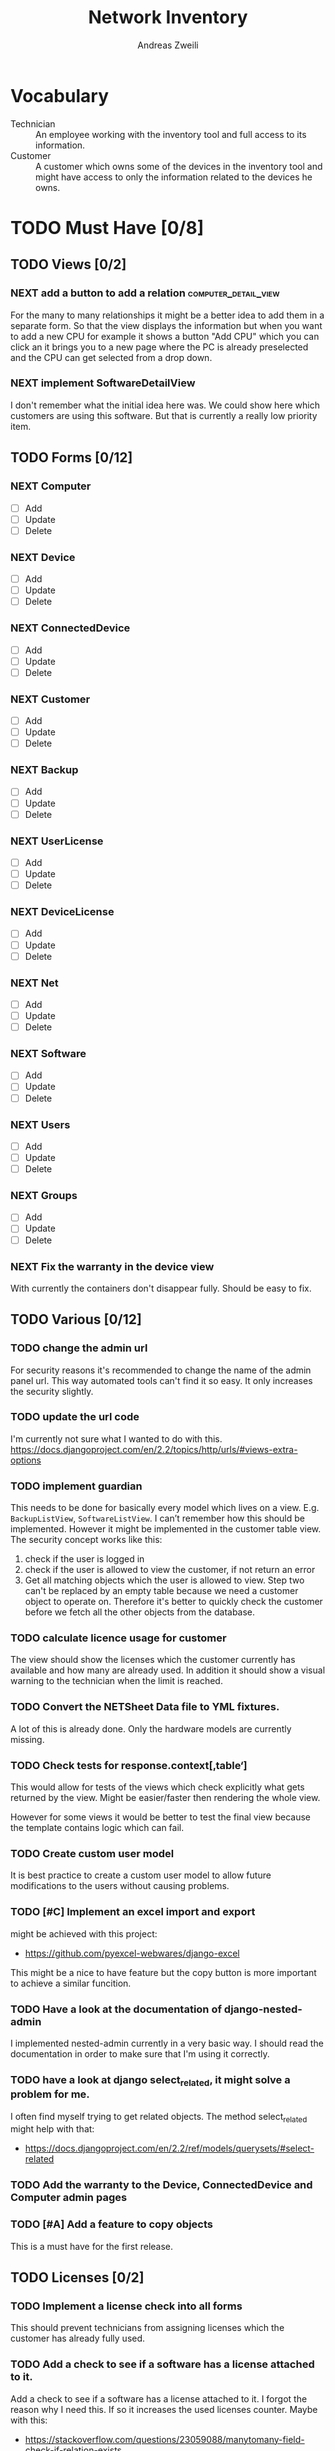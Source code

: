 #+TITLE: Network Inventory
:preamble:
#+author: Andreas Zweili
:end:

* Vocabulary

- Technician :: An employee working with the inventory tool and full access to
  its information.
- Customer :: A customer which owns some of the devices in the inventory tool
  and might have access to only the information related to the devices he owns.

* TODO Must Have [0/8]
** TODO Views [0/2]
*** NEXT add a button to add a relation            :computer_detail_view:

For the many to many relationships it might be a better idea to add them in a
separate form. So that the view displays the information but when you want to
add a new CPU for example it shows a button "Add CPU" which you can click an it
brings you to a new page where the PC is already preselected and the CPU can
get selected from a drop down.

*** NEXT implement SoftwareDetailView

I don't remember what the initial idea here was. We could show here
which customers are using this software. But that is currently a really low
priority item.

** TODO Forms [0/12]
*** NEXT Computer
- [ ] Add
- [ ] Update
- [ ] Delete

*** NEXT Device
- [ ] Add
- [ ] Update
- [ ] Delete

*** NEXT ConnectedDevice
- [ ] Add
- [ ] Update
- [ ] Delete

*** NEXT Customer
- [ ] Add
- [ ] Update
- [ ] Delete

*** NEXT Backup
- [ ] Add
- [ ] Update
- [ ] Delete

*** NEXT UserLicense
- [ ] Add
- [ ] Update
- [ ] Delete

*** NEXT DeviceLicense
- [ ] Add
- [ ] Update
- [ ] Delete

*** NEXT Net
- [ ] Add
- [ ] Update
- [ ] Delete

*** NEXT Software
- [ ] Add
- [ ] Update
- [ ] Delete

*** NEXT Users
- [ ] Add
- [ ] Update
- [ ] Delete

*** NEXT Groups
- [ ] Add
- [ ] Update
- [ ] Delete

*** NEXT Fix the warranty in the device view

With currently the containers don't disappear fully. Should be easy to fix.

** TODO Various [0/12]
*** TODO change the admin url

For security reasons it's recommended to change the name of the admin panel
url. This way automated tools can't find it so easy. It only increases the
security slightly.

*** TODO update the url code

I'm currently not sure what I wanted to do with this.
https://docs.djangoproject.com/en/2.2/topics/http/urls/#views-extra-options

*** TODO implement guardian

This needs to be done for basically every model which lives on a view. E.g.
~BackupListView~, ~SoftwareListView~. I can’t remember how this should be
implemented. However it might be implemented in the customer table view. The
security concept works like this:
1. check if the user is logged in
2. check if the user is allowed to view the customer, if not return an error
3. Get all matching objects which the user is allowed to view. Step two can't
   be replaced by an empty table because we need a customer object to operate
   on. Therefore it's better to quickly check the customer before we fetch all
   the other objects from the database.

*** TODO calculate licence usage for customer

The view should show the licenses which the customer currently has available
and how many are already used. In addition it should show a visual warning to
the technician when the limit is reached.

*** TODO Convert the NETSheet Data file to YML fixtures.

A lot of this is already done. Only the hardware models are currently missing.

*** TODO Check tests for response.context[‚table‘]

This would allow for tests of the views which check explicitly what gets
returned by the view. Might be easier/faster then rendering the whole view.

However for some views it would be better to test the final view because the
template contains logic which can fail.

*** TODO Create custom user model

It is best practice to create a custom user model to allow future modifications
to the users without causing problems.

*** TODO [#C] Implement an excel import and export

might be achieved with this project:
- https://github.com/pyexcel-webwares/django-excel
This might be a nice to have feature but the copy button is more important to
achieve a similar funcition.

*** TODO Have a look at the documentation of django-nested-admin

I implemented nested-admin currently in a very basic way. I should read the
documentation in order to make sure that I'm using it correctly.

*** TODO have a look at django select_related, it might solve a problem for me.

I often find myself trying to get related objects. The method select_related
might help with that:
- https://docs.djangoproject.com/en/2.2/ref/models/querysets/#select-related

*** TODO Add the warranty to the Device, ConnectedDevice and Computer admin pages
*** TODO [#A] Add a feature to copy objects

This is a must have for the first release.

** TODO Licenses [0/2]
*** TODO Implement a license check into all forms

This should prevent technicians from assigning licenses which the customer has
already fully used.

*** TODO Add a check to see if a software has a license attached to it.

Add a check to see if a software has a license attached to it. I forgot the
reason why I need this. If so it increases the used licenses counter.
Maybe with this:
- https://stackoverflow.com/questions/23059088/manytomany-field-check-if-relation-exists

** TODO Computer [0/1]
*** NEXT cpu reduce required fields

The CPU has many required fields but sometimes they don't make sense. For
example when we have a virtual CPU we usually don't need to know the specific
frequenzy.

** TODO Backups [0/2]
*** NEXT Days need to be manytomany

A backup can be run on multiple days

*** NEXT a backup should be able to contain multiple computers

** TODO Groups [0/2]
*** NEXT Table for groups
*** NEXT the computer is missing a GPU

CAD computers often have sppecial graphics cards which we should be able to
track.

** TODO NETs [0/1]
*** NEXT the IP needs to be able to be null

Currently it's always required however when a device is in DHCP mode we can't
know the IP for sure.

* TODO Nice to Have [0/9]
*** TODO allow technicians to add custom fields

This would allow technicians to create custom models without change
Maybe this approach would be something:
- https://stackoverflow.com/questions/34907014/django-allow-user-to-add-fields-to-model

*** TODO Extend the CSS

- A more centered layout would be nice
- Maybe some colours

*** TODO calculate the used space on a host

Means calculate the size all the VMs would use if they were thick.
This could help a technician to properly plan ressources on a host.

*** TODO include a RAID calculator

I would like to use this to show the usable space in a RAID system. Currently
we enter this information by hand but it would be easier to calculate it
automatically.
- https://thoughtworksnc.com/2017/08/30/writing-a-raid-calculator-in-python

*** TODO Get warranty information from Dell

We sell a lot of Dell devices and it would be nice to use the service tags to
collect the warranty information directly from Dell. There's an API for that:
https://www.programmableweb.com/api/dell-warranty-status-rest-api

*** TODO Move the lists to their own page

Since I have more devices than I thought it would provide a better overview
than one big list. Forgot again what this exactly means.

*** TODO A "to deactivate" feature on inventory users

This way a technician could mark a user for deactivation and anyone could check
if there are users to deactivate. This would help if we would've to deactivate
a user at a certain date. The inventory tool could then show to all technicians
that the user needs to be deactivated. Then any technician could deactivate the
user and not just the technician responsible for the customer, increasing the
security of the customer.

*** TODO Add search boxes to the views.

So that one can search for a string in the responding column.

*** TODO Filter Hardware Model to corresponding device manufacturer

When changing the HardwareModel field of a device the dropdown should be
filtered to the provided DeviceManufacturer.

Currently it could still make sense to make the DeviceManufacturer only
available through the HardwareModel. This way we wouldn't have to filter the
HardwareModel dropdown. However we would loose the ability to only select the
DeviceManufacturer for a device in case we don't know the specific model which
happens quite often.


* Done
** DONE Recreate the RM in draw.io

The Dia RM is okay but not really that great. Draw.io would give a better
result.

** DONE create multiple requirements files
** DONE put passwords into environment variables
** DONE Permissions recherchieren
** DONE customer tabelle erweitern mit listen
** DONE Models erstellen
** DONE Add a Counter to the RAM Modules
** DONE Create a NET category where a device can live in.

This NET Category should display it's IP range, Subnet mask and show it's DHCP
range if one is configured.

** DONE Create class DeviceInNet

This class shows the relationship between the device and a NET. An attribute of
a DeviceInNet should be an IP address.

** DONE Create an abstract company class
** DONE Create Customer and a Manufacturer sub class Those two would be based on

the company class. I'm currently not sure how I should handle the case where a
company is both a customer and a manufacturer.

** DONE A text field next to the customer

where one can enter additional information which can't be put into the normal
documentation.

** DONE Fix test for net detail view
** DONE NETs, add a description field, for NETs like HEHImmo it might be nice to

have a short description for what it is intendet.

** DONE ComputerDetailView, add link to SoftwareDetailView
** DONE implement NETSheet list

this view should give an overview of all the devices in the NET and there
current IP Address.

** DONE implement BackupListView
** DONE Filter the queryset in the AllComputerView

so that it only shows the customers the current user is allowed to view

** DONE Disks in RAID and RAID have overlapping Felds (disks appear on both).

And they don't have the proper relationship. There can be disks from variing
sizes in a RAID therefore the relationship between DisksInRaid and
RaidInComputer needs to be a manytoone relationship

** DONE fix column name links in customer table

they throw an error when one clicks on them.

** DONE ComputerDetailView, add all properties to the view table
** DONE implement UserListView
** DONE implement SoftwareListView

this and the next view would probably better be a License view. Since the
software should be available to all devices from all customers. It doesn’t make
much sense to add 100 of different Office softwares. Probably a Software model
could be attached to a License model.

** DONE implement UserDetailView
** DONE Implement the license so that it can get attached to a user

when the user gets created. This way they might get less easily forgotten.

** DONE fix the Makefile so that the fixtures don't get applies twice.

This is already done for the ~make local~ command but needs fixing in the
~make~ command. However there's a bit more difficult because it runs in Docker
and with PostgreSQL

** DONE refactor the project to have a core app.
CLOSED: [2020-01-14 Tue 21:25]

This way I can split the project into multiple apps such as Customer, Computer,
Backups etc. and import the shared models from core. This allows me to split
the views and tests over multiple apps making the whole thing a bit easier to
understand. See the Notability note for more information.
https://github.com/netbox-community/netbox/tree/develop/netbox might provide an
example When doing the refactor I should correct the imports. The current
system is very annoying when I add a new object/class.

** DONE Hardware Model
CLOSED: [2020-02-14 Fri 20:28]

I'm currently unsure if I should implement a hardware model. With this model I
could add the hardware model to a device. Currently this capability is missing.

** DONE add a list of assigned users and computers to the license view
CLOSED: [2020-02-15 Sat 18:53]
** DONE Server mit NGINX aufsetzen
CLOSED: [2020-02-15 Sat 18:56]

- https://docs.djangoproject.com/en/2.2/howto/deployment/wsgi/uwsgi/
- https://uwsgi-docs.readthedocs.io/en/latest/tutorials/Django_and_nginx.html
- https://linuxconfig.org/how-to-host-django-with-nginx-on-ubuntu-18-04-bionic-beaver-linux

** DONE CustomerListView [3/3]
CLOSED: [2020-02-16 Sun 18:45]

add all the objects

- [X] Backup
- [X] Software
- [X] Users

** DONE implement permission decorators currently all the items can get viewed.
CLOSED: [2020-02-16 Sun 18:52]

I either have to implement a decorator for each object type or find a general
way. This problem is only related to detail views. The tables and lists have a
general way to check the permission. I maybe could get the model name from the
url, this Stackoverflow post might help:
- https://stackoverflow.com/questions/58307055/access-django-model-name-from-admin-url-pattern
and get the object with this function:
- https://stackoverflow.com/questions/28533174/programatically-accessing-django-models-from-another-app

** DONE Add tests for multiple nets and devices
CLOSED: [2020-02-16 Sun 18:52]
** DONE rename variables for the querysets to XXXRelations
CLOSED: [2020-02-16 Sun 18:53]

** DONE limit the queryset in the customer_table
CLOSED: [2020-02-16 Sun 19:13]

The queryset should only contain results which a users is allowed to see.

** DONE make sure the licenses models are correct.
CLOSED: [2020-02-16 Sun 19:31]

I think manytomany might not be the correct relation since a user should only
be attached once to a user license and a computer should only be attached once
to a computer license. However a user can stil have many licenses and a license
can still have many users.

** DONE tables problem
CLOSED: [2020-04-20 Mo 12:49]

This isn't fully working yet in django_tables2
https://github.com/jieter/django-tables2/issues/721

#+begin_src diff
-from django_tables2.utils import A
+

 class CustomersTable(tables.Table):
-    name = tables.LinkColumn('customer', args=[A('pk')])
-    nets = tables.LinkColumn('nets', text='Nets', args=[A('pk')])
-    computers = tables.LinkColumn('computers', text='Computers', args=[A('pk')])
-    devices = tables.LinkColumn('devices', text='Devices', args=[A('pk')])
-    backups = tables.LinkColumn('backups', text='Backups', args=[A('pk')])
+    name = tables.Column(linkify=("customer", [tables.A("pk")]))
+    nets = tables.Column(verbose_name="Nets",
+                         linkify=("nets", [tables.A("pk")]))
+    computers = tables.Column(verbose_name="Computers",
+                              linkify=("computers", [tables.A("pk")]))
+    devices = tables.Column(verbose_name="Devices",
+                            linkify=("devices", [tables.A("pk")]))
+    backups = tables.Column(verbose_name="Backups",
+                            linkify=dict(viewname="backups", args=[tables.A("pk")]))
#+end_src

** DONE implement a warranty overview
CLOSED: [2020-04-20 Mo 13:31]

2020-04-20
This is implementend now. I've setup the view so that customers can use the
view as well and the content gets limited to what they are allowed to see.

This view would show all devices which are running out of warranty, maybe this
could be shown as well in the CustomerDetailView. So that we would've a list
for the customers to see and one large list which shows the warranties for all
customers for internal usuage.

* Ressources
** Class Based Views

- http://ccbv.co.uk/

** Design
*** Admin themes
- django-grappelli
- django-suit
- django-admin-bootstrapped

** Forms

- https://django-crispy-forms.readthedocs.io/en/latest/index.html
- https://stackoverflow.com/questions/25321423/django-create-inline-forms-similar-to-django-admin*25340256
- https://stackoverflow.com/questions/5171365/django-inline-form-with-custom-forms

** Permissions

- https://django-guardian.readthedocs.io/en/stable/userguide/assign.html
- https://github.com/dfunckt/django-rules/blob/master/README.rst

#+begin_src python
decororator (function) :
  if user has permission(object.customer):
    return function
#+end_src

Maybe it would be possible to add a property to the classes which allows to
access the customer of an object like this:

#+begin_src python
object.customer
#+end_src

* Links to include

- https://docs.djangoproject.com/en/2.2/ref/models/querysets/#id4
- https://docs.djangoproject.com/en/2.2/ref/request-response/
- https://duckduckgo.com/?q=django+get_related&t=fpas&ia=qa
- https://pybit.es/selenium-pytest-and-django.html
- https://stackoverflow.com/questions/28533174/programatically-accessing-django-models-from-another-app
- https://stackoverflow.com/questions/54592026/how-to-create-a-custom-mixin-in-django
- https://stackoverflow.com/questions/58307055/access-django-model-name-from-admin-url-pattern
- https://stackoverflow.com/questions/6069070/how-to-use-permission-required-decorators-on-django-class-based-views#6069444
